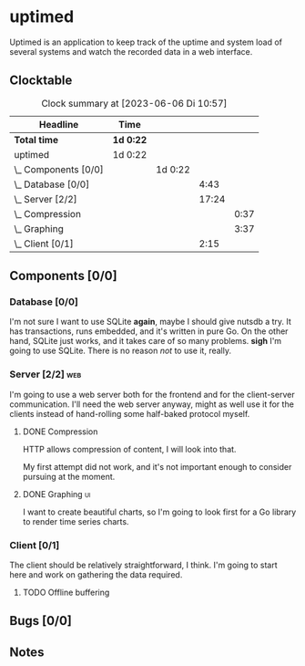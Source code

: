 # -*- mode: org; fill-column: 78; -*-
# Time-stamp: <2023-06-06 10:57:23 krylon>
#
#+TAGS: optimize(o) refactor(r) bug(b) feature(f) architecture(a)
#+TAGS: web(w) database(d) javascript(j) ui(u)
#+TODO: TODO(t) IMPLEMENT(i) TEST(e) RESEARCH(r) | DONE(d)
#+TODO: MEDITATE(m) PLANNING(p) REFINE(n) | FAILED(f) CANCELLED(c) SUSPENDED(s)
#+TODO: EXPERIMENT(x) |
#+PRIORITIES: A G D

* uptimed
  Uptimed is an application to keep track of the uptime and system load of
  several systems and watch the recorded data in a web interface.
** Clocktable
   #+BEGIN: clocktable :scope file :maxlevel 20
   #+CAPTION: Clock summary at [2023-06-06 Di 10:57]
   | Headline             | Time      |         |       |      |
   |----------------------+-----------+---------+-------+------|
   | *Total time*         | *1d 0:22* |         |       |      |
   |----------------------+-----------+---------+-------+------|
   | uptimed              | 1d 0:22   |         |       |      |
   | \_  Components [0/0] |           | 1d 0:22 |       |      |
   | \_    Database [0/0] |           |         |  4:43 |      |
   | \_    Server [2/2]   |           |         | 17:24 |      |
   | \_      Compression  |           |         |       | 0:37 |
   | \_      Graphing     |           |         |       | 3:37 |
   | \_    Client [0/1]   |           |         |  2:15 |      |
   #+END:
** Components [0/0]
   :PROPERTIES:
   :COOKIE_DATA: todo recursive
   :VISIBILITY: children
   :END:
*** Database [0/0]
    :PROPERTIES:
    :COOKIE_DATA: todo recursive
    :VISIBILITY: children
    :END:
    :LOGBOOK:
    CLOCK: [2023-06-02 Fr 17:57]--[2023-06-02 Fr 17:58] =>  0:01
    CLOCK: [2023-06-02 Fr 16:40]--[2023-06-02 Fr 16:59] =>  0:19
    CLOCK: [2023-06-02 Fr 10:12]--[2023-06-02 Fr 10:51] =>  0:39
    CLOCK: [2023-06-02 Fr 09:35]--[2023-06-02 Fr 10:00] =>  0:25
    CLOCK: [2023-06-01 Do 18:33]--[2023-06-01 Do 21:52] =>  3:19
    :END:
    I'm not sure I want to use SQLite *again*, maybe I should give nutsdb a
    try. It has transactions, runs embedded, and it's written in pure Go.
    On the other hand, SQLite just works, and it takes care of so many
    problems.
    *sigh* I'm going to use SQLite. There is no reason /not/ to use it,
    really.
*** Server [2/2]                                                        :web:
    :PROPERTIES:
    :COOKIE_DATA: todo recursive
    :VISIBILITY: children
    :END:
    :LOGBOOK:
    CLOCK: [2023-06-05 Mo 16:54]--[2023-06-05 Mo 17:37] =>  0:43
    CLOCK: [2023-06-05 Mo 09:56]--[2023-06-05 Mo 12:25] =>  2:29
    CLOCK: [2023-06-03 Sa 20:48]--[2023-06-03 Sa 23:22] =>  2:34
    CLOCK: [2023-06-03 Sa 16:24]--[2023-06-03 Sa 20:22] =>  3:58
    CLOCK: [2023-06-02 Fr 19:22]--[2023-06-02 Fr 21:32] =>  2:10
    CLOCK: [2023-06-02 Fr 17:58]--[2023-06-02 Fr 19:14] =>  1:16
    :END:
    I'm going to use a web server both for the frontend and for the
    client-server communication. I'll need the web server anyway, might as
    well use it for the clients instead of hand-rolling some half-baked
    protocol myself.
**** DONE Compression
     CLOSED: [2023-06-06 Di 10:57]
     :LOGBOOK:
     CLOCK: [2023-06-06 Di 10:45]--[2023-06-06 Di 10:57] =>  0:12
     CLOCK: [2023-06-06 Di 10:11]--[2023-06-06 Di 10:36] =>  0:25
     :END:
     HTTP allows compression of content, I will look into that.

     My first attempt did not work, and it's not important enough to consider
     pursuing at the moment.
**** DONE Graphing                                                       :ui:
     CLOSED: [2023-06-05 Mo 22:00]
     :LOGBOOK:
     CLOCK: [2023-06-05 Mo 21:20]--[2023-06-05 Mo 22:00] =>  0:40
     CLOCK: [2023-06-05 Mo 19:40]--[2023-06-05 Mo 21:11] =>  1:31
     CLOCK: [2023-06-05 Mo 17:57]--[2023-06-05 Mo 19:23] =>  1:26
     :END:
     I want to create beautiful charts, so I'm going to look first for a Go
     library to render time series charts.
*** Client [0/1]
    :PROPERTIES:
    :COOKIE_DATA: todo recursive
    :VISIBILITY: children
    :END:
    :LOGBOOK:
    CLOCK: [2023-06-04 So 17:21]--[2023-06-04 So 19:36] =>  2:15
    :END:
    The client should be relatively straightforward, I think. I'm going to
    start here and work on gathering the data required.
**** TODO Offline buffering
** Bugs [0/0]
   :PROPERTIES:
   :COOKIE_DATA: todo recursive
   :VISIBILITY: children
   :END:
** Notes

